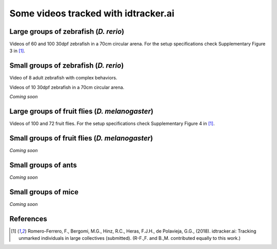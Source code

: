 Some videos tracked with idtracker.ai
=====================================

Large groups of zebrafish (*D. rerio*)
*********************************

Videos of 60 and 100 30dpf zebrafish in a 70cm circular arena. For the setup specifications check Supplementary Figure 3 in [1]_.

.. raw:: html

  <iframe width="280" height="160" style="padding:2px;border:2px solid white;" style="padding:2px;border:2px solid white;" src="https://www.youtube.com/embed/Imz3xvPsaEw?ecver=1&rel=0&showinfo=01" frameborder="0" allow="autoplay; encrypted-media" allowfullscreen></iframe>

.. raw:: html

    <iframe width="280" height="160" style="padding:2px;border:2px solid white;" src="https://www.youtube.com/embed/daSNVpJJBGE?ecver=&rel=0&showinfo=01" frameborder="0" allow="autoplay; encrypted-media" allowfullscreen></iframe>

.. raw:: html

    <iframe width="280" height="160" style="padding:2px;border:2px solid white;" src="https://www.youtube.com/embed/Ry7nFjgNcX0?ecver=1&rel=0&showinfo=01" frameborder="0" allow="autoplay; encrypted-media" allowfullscreen></iframe>

.. raw:: html

    <iframe width="280" height="160" style="padding:2px;border:2px solid white;" src="https://www.youtube.com/embed/nb5sUEUlpVs?ecver=1&rel=0&showinfo=01" frameborder="0" allow="autoplay; encrypted-media" allowfullscreen></iframe>

Small groups of zebrafish (*D. rerio*)
*********************************

Video of 8 adult zebrafish with complex behaviors.

.. raw:: html

  <iframe width="280" height="160" style="padding:2px;border:2px solid white;" src="https://www.youtube.com/embed/PdKpJEo9Thw?ecver=1&rel=0&showinfo=01" frameborder="0" allow="autoplay; encrypted-media" allowfullscreen></iframe>

Videos of 10 30dpf zebrafish in a 70cm circular arena.

*Coming soon*

Large groups of fruit flies (*D. melanogaster*)
*****************************************

Videos of 100 and 72 fruit flies. For the setup specifications check Supplementary Figure 4 in [1]_.

.. raw:: html

  <iframe width="280" height="160" style="padding:2px;border:2px solid white;" src="https://www.youtube.com/embed/X6jyW3gKzkc?ecver=1&rel=0&showinfo=01" frameborder="0" allow="autoplay; encrypted-media" allowfullscreen></iframe>

.. raw:: html

  <iframe width="280" height="160" style="padding:2px;border:2px solid white;" src="https://www.youtube.com/embed/_M9xl4jBzVQ?ecver=1&rel=0&showinfo=01" frameborder="0" allow="autoplay; encrypted-media" allowfullscreen></iframe>

Small groups of fruit flies (*D. melanogaster*)
*****************************************

*Coming soon*

Small groups of ants
********************

*Coming soon*

Small groups of mice
********************

*Coming soon*

References
**********

.. [1] Romero-Ferrero, F., Bergomi, M.G., Hinz, R.C., Heras, F.J.H., de Polavieja, G.G., (2018). idtracker.ai: Tracking unmarked individuals in large collectives (submitted). (R-F.,F. and B.,M. contributed equally to this work.)
